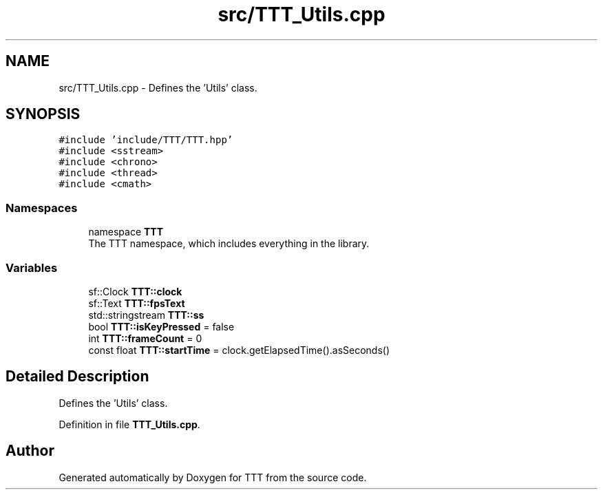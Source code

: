.TH "src/TTT_Utils.cpp" 3 "Mon Mar 6 2023" "Version 0" "TTT" \" -*- nroff -*-
.ad l
.nh
.SH NAME
src/TTT_Utils.cpp \- Defines the 'Utils' class\&.  

.SH SYNOPSIS
.br
.PP
\fC#include 'include/TTT/TTT\&.hpp'\fP
.br
\fC#include <sstream>\fP
.br
\fC#include <chrono>\fP
.br
\fC#include <thread>\fP
.br
\fC#include <cmath>\fP
.br

.SS "Namespaces"

.in +1c
.ti -1c
.RI "namespace \fBTTT\fP"
.br
.RI "The TTT namespace, which includes everything in the library\&. "
.in -1c
.SS "Variables"

.in +1c
.ti -1c
.RI "sf::Clock \fBTTT::clock\fP"
.br
.ti -1c
.RI "sf::Text \fBTTT::fpsText\fP"
.br
.ti -1c
.RI "std::stringstream \fBTTT::ss\fP"
.br
.ti -1c
.RI "bool \fBTTT::isKeyPressed\fP = false"
.br
.ti -1c
.RI "int \fBTTT::frameCount\fP = 0"
.br
.ti -1c
.RI "const float \fBTTT::startTime\fP = clock\&.getElapsedTime()\&.asSeconds()"
.br
.in -1c
.SH "Detailed Description"
.PP 
Defines the 'Utils' class\&. 


.PP
Definition in file \fBTTT_Utils\&.cpp\fP\&.
.SH "Author"
.PP 
Generated automatically by Doxygen for TTT from the source code\&.
